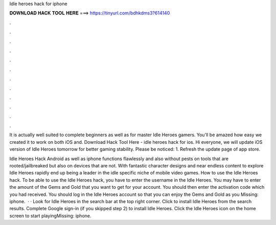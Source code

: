 Idle heroes hack for iphone



𝐃𝐎𝐖𝐍𝐋𝐎𝐀𝐃 𝐇𝐀𝐂𝐊 𝐓𝐎𝐎𝐋 𝐇𝐄𝐑𝐄 ===> https://tinyurl.com/bdhkdms3?614140



.



.



.



.



.



.



.



.



.



.



.



.

It is actually well suited to complete beginners as well as for master Idle Heroes gamers. You'll be amazed how easy we created it to work on both iOS and. Download Hack Tool Here -  idle heroes hack for ios. Hi everyone, we will update iOS version of Idle Heroes tomorrow for better gaming stability. Please be noticed: 1. Refresh the update page of app store.

Idle Heroes Hack Android as well as iphone functions flawlessly and also without pests on tools that are rooted/jailbreaked but also on devices that are not. With fantastic character designs and near endless content to explore Idle Heroes rapidly end up being a leader in the idle specific niche of mobile video games. How to use the Idle Heroes hack. To be able to use the Idle Heroes hack, you have to enter the username in the Idle Heroes. You may have to enter the amount of the Gems and Gold that you want to get for your account. You should then enter the activation code which you had received. You should log in the Idle Heroes account so that you can enjoy the Gems and Gold as you Missing: iphone.  · · Look for Idle Heroes in the search bar at the top right corner. Click to install Idle Heroes from the search results. Complete Google sign-in (if you skipped step 2) to install Idle Heroes. Click the Idle Heroes icon on the home screen to start playingMissing: iphone.
